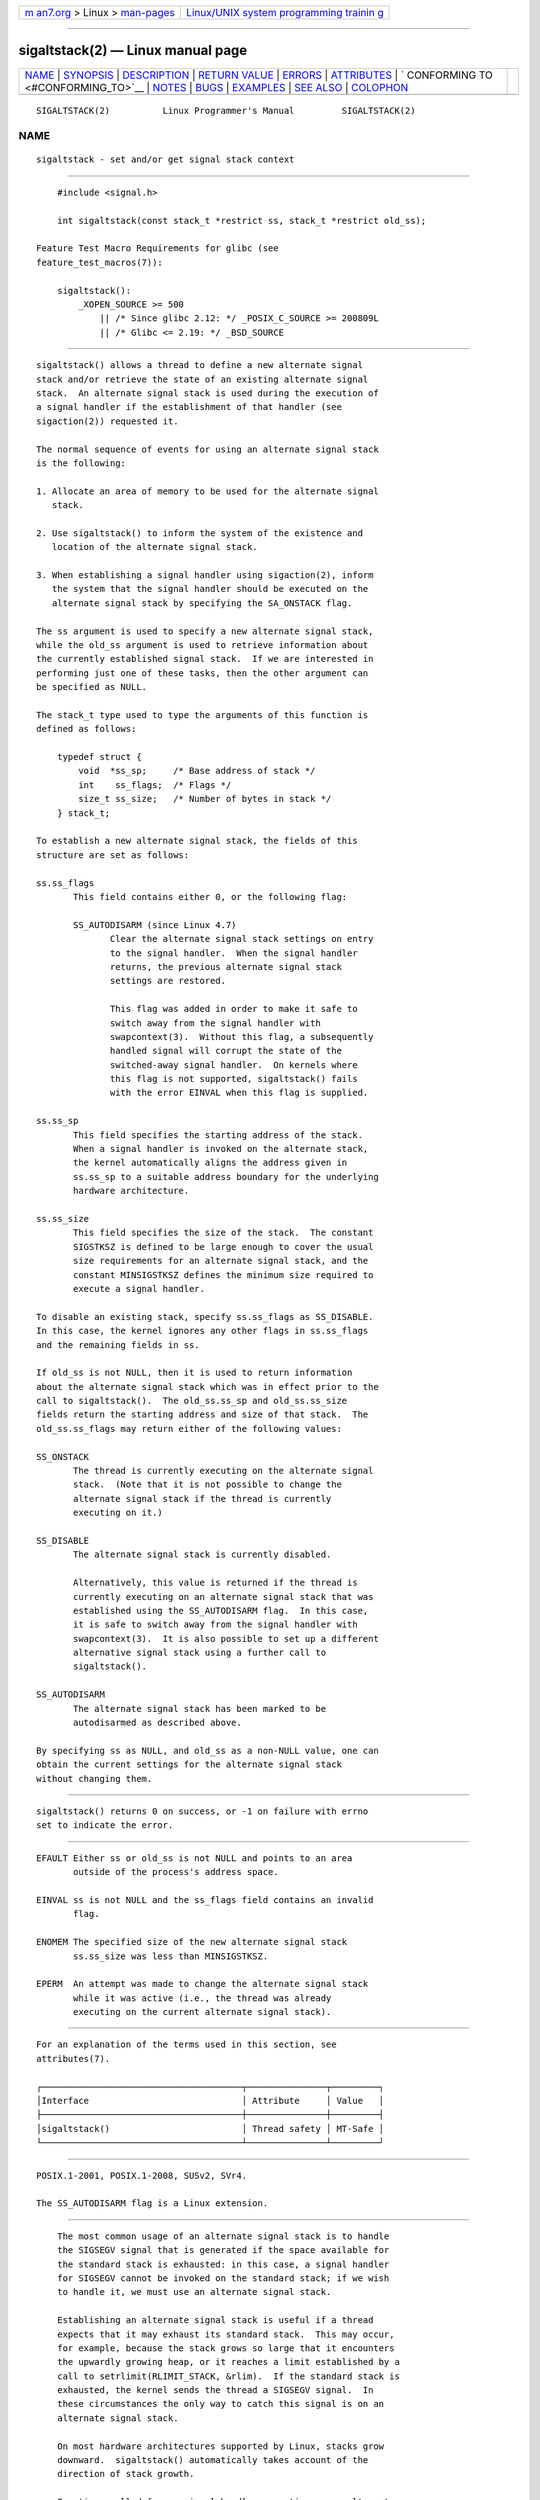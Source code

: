 .. container:: page-top

.. container:: nav-bar

   +----------------------------------+----------------------------------+
   | `m                               | `Linux/UNIX system programming   |
   | an7.org <../../../index.html>`__ | trainin                          |
   | > Linux >                        | g <http://man7.org/training/>`__ |
   | `man-pages <../index.html>`__    |                                  |
   +----------------------------------+----------------------------------+

--------------

sigaltstack(2) — Linux manual page
==================================

+-----------------------------------+-----------------------------------+
| `NAME <#NAME>`__ \|               |                                   |
| `SYNOPSIS <#SYNOPSIS>`__ \|       |                                   |
| `DESCRIPTION <#DESCRIPTION>`__ \| |                                   |
| `RETURN VALUE <#RETURN_VALUE>`__  |                                   |
| \| `ERRORS <#ERRORS>`__ \|        |                                   |
| `ATTRIBUTES <#ATTRIBUTES>`__ \|   |                                   |
| `                                 |                                   |
| CONFORMING TO <#CONFORMING_TO>`__ |                                   |
| \| `NOTES <#NOTES>`__ \|          |                                   |
| `BUGS <#BUGS>`__ \|               |                                   |
| `EXAMPLES <#EXAMPLES>`__ \|       |                                   |
| `SEE ALSO <#SEE_ALSO>`__ \|       |                                   |
| `COLOPHON <#COLOPHON>`__          |                                   |
+-----------------------------------+-----------------------------------+
| .. container:: man-search-box     |                                   |
+-----------------------------------+-----------------------------------+

::

   SIGALTSTACK(2)          Linux Programmer's Manual         SIGALTSTACK(2)

NAME
-------------------------------------------------

::

          sigaltstack - set and/or get signal stack context


---------------------------------------------------------

::

          #include <signal.h>

          int sigaltstack(const stack_t *restrict ss, stack_t *restrict old_ss);

      Feature Test Macro Requirements for glibc (see
      feature_test_macros(7)):

          sigaltstack():
              _XOPEN_SOURCE >= 500
                  || /* Since glibc 2.12: */ _POSIX_C_SOURCE >= 200809L
                  || /* Glibc <= 2.19: */ _BSD_SOURCE


---------------------------------------------------------------

::

          sigaltstack() allows a thread to define a new alternate signal
          stack and/or retrieve the state of an existing alternate signal
          stack.  An alternate signal stack is used during the execution of
          a signal handler if the establishment of that handler (see
          sigaction(2)) requested it.

          The normal sequence of events for using an alternate signal stack
          is the following:

          1. Allocate an area of memory to be used for the alternate signal
             stack.

          2. Use sigaltstack() to inform the system of the existence and
             location of the alternate signal stack.

          3. When establishing a signal handler using sigaction(2), inform
             the system that the signal handler should be executed on the
             alternate signal stack by specifying the SA_ONSTACK flag.

          The ss argument is used to specify a new alternate signal stack,
          while the old_ss argument is used to retrieve information about
          the currently established signal stack.  If we are interested in
          performing just one of these tasks, then the other argument can
          be specified as NULL.

          The stack_t type used to type the arguments of this function is
          defined as follows:

              typedef struct {
                  void  *ss_sp;     /* Base address of stack */
                  int    ss_flags;  /* Flags */
                  size_t ss_size;   /* Number of bytes in stack */
              } stack_t;

          To establish a new alternate signal stack, the fields of this
          structure are set as follows:

          ss.ss_flags
                 This field contains either 0, or the following flag:

                 SS_AUTODISARM (since Linux 4.7)
                        Clear the alternate signal stack settings on entry
                        to the signal handler.  When the signal handler
                        returns, the previous alternate signal stack
                        settings are restored.

                        This flag was added in order to make it safe to
                        switch away from the signal handler with
                        swapcontext(3).  Without this flag, a subsequently
                        handled signal will corrupt the state of the
                        switched-away signal handler.  On kernels where
                        this flag is not supported, sigaltstack() fails
                        with the error EINVAL when this flag is supplied.

          ss.ss_sp
                 This field specifies the starting address of the stack.
                 When a signal handler is invoked on the alternate stack,
                 the kernel automatically aligns the address given in
                 ss.ss_sp to a suitable address boundary for the underlying
                 hardware architecture.

          ss.ss_size
                 This field specifies the size of the stack.  The constant
                 SIGSTKSZ is defined to be large enough to cover the usual
                 size requirements for an alternate signal stack, and the
                 constant MINSIGSTKSZ defines the minimum size required to
                 execute a signal handler.

          To disable an existing stack, specify ss.ss_flags as SS_DISABLE.
          In this case, the kernel ignores any other flags in ss.ss_flags
          and the remaining fields in ss.

          If old_ss is not NULL, then it is used to return information
          about the alternate signal stack which was in effect prior to the
          call to sigaltstack().  The old_ss.ss_sp and old_ss.ss_size
          fields return the starting address and size of that stack.  The
          old_ss.ss_flags may return either of the following values:

          SS_ONSTACK
                 The thread is currently executing on the alternate signal
                 stack.  (Note that it is not possible to change the
                 alternate signal stack if the thread is currently
                 executing on it.)

          SS_DISABLE
                 The alternate signal stack is currently disabled.

                 Alternatively, this value is returned if the thread is
                 currently executing on an alternate signal stack that was
                 established using the SS_AUTODISARM flag.  In this case,
                 it is safe to switch away from the signal handler with
                 swapcontext(3).  It is also possible to set up a different
                 alternative signal stack using a further call to
                 sigaltstack().

          SS_AUTODISARM
                 The alternate signal stack has been marked to be
                 autodisarmed as described above.

          By specifying ss as NULL, and old_ss as a non-NULL value, one can
          obtain the current settings for the alternate signal stack
          without changing them.


-----------------------------------------------------------------

::

          sigaltstack() returns 0 on success, or -1 on failure with errno
          set to indicate the error.


-----------------------------------------------------

::

          EFAULT Either ss or old_ss is not NULL and points to an area
                 outside of the process's address space.

          EINVAL ss is not NULL and the ss_flags field contains an invalid
                 flag.

          ENOMEM The specified size of the new alternate signal stack
                 ss.ss_size was less than MINSIGSTKSZ.

          EPERM  An attempt was made to change the alternate signal stack
                 while it was active (i.e., the thread was already
                 executing on the current alternate signal stack).


-------------------------------------------------------------

::

          For an explanation of the terms used in this section, see
          attributes(7).

          ┌──────────────────────────────────────┬───────────────┬─────────┐
          │Interface                             │ Attribute     │ Value   │
          ├──────────────────────────────────────┼───────────────┼─────────┤
          │sigaltstack()                         │ Thread safety │ MT-Safe │
          └──────────────────────────────────────┴───────────────┴─────────┘


-------------------------------------------------------------------

::

          POSIX.1-2001, POSIX.1-2008, SUSv2, SVr4.

          The SS_AUTODISARM flag is a Linux extension.


---------------------------------------------------

::

          The most common usage of an alternate signal stack is to handle
          the SIGSEGV signal that is generated if the space available for
          the standard stack is exhausted: in this case, a signal handler
          for SIGSEGV cannot be invoked on the standard stack; if we wish
          to handle it, we must use an alternate signal stack.

          Establishing an alternate signal stack is useful if a thread
          expects that it may exhaust its standard stack.  This may occur,
          for example, because the stack grows so large that it encounters
          the upwardly growing heap, or it reaches a limit established by a
          call to setrlimit(RLIMIT_STACK, &rlim).  If the standard stack is
          exhausted, the kernel sends the thread a SIGSEGV signal.  In
          these circumstances the only way to catch this signal is on an
          alternate signal stack.

          On most hardware architectures supported by Linux, stacks grow
          downward.  sigaltstack() automatically takes account of the
          direction of stack growth.

          Functions called from a signal handler executing on an alternate
          signal stack will also use the alternate signal stack.  (This
          also applies to any handlers invoked for other signals while the
          thread is executing on the alternate signal stack.)  Unlike the
          standard stack, the system does not automatically extend the
          alternate signal stack.  Exceeding the allocated size of the
          alternate signal stack will lead to unpredictable results.

          A successful call to execve(2) removes any existing alternate
          signal stack.  A child process created via fork(2) inherits a
          copy of its parent's alternate signal stack settings.  The same
          is also true for a child process created using clone(2), unless
          the clone flags include CLONE_VM and do not include CLONE_VFORK,
          in which case any alternate signal stack that was established in
          the parent is disabled in the child process.

          sigaltstack() supersedes the older sigstack() call.  For backward
          compatibility, glibc also provides sigstack().  All new
          applications should be written using sigaltstack().

      History
          4.2BSD had a sigstack() system call.  It used a slightly
          different struct, and had the major disadvantage that the caller
          had to know the direction of stack growth.


-------------------------------------------------

::

          In Linux 2.2 and earlier, the only flag that could be specified
          in ss.sa_flags was SS_DISABLE.  In the lead up to the release of
          the Linux 2.4 kernel, a change was made to allow sigaltstack() to
          allow ss.ss_flags==SS_ONSTACK with the same meaning as
          ss.ss_flags==0 (i.e., the inclusion of SS_ONSTACK in ss.ss_flags
          is a no-op).  On other implementations, and according to POSIX.1,
          SS_ONSTACK appears only as a reported flag in old_ss.ss_flags.
          On Linux, there is no need ever to specify SS_ONSTACK in
          ss.ss_flags, and indeed doing so should be avoided on portability
          grounds: various other systems give an error if SS_ONSTACK is
          specified in ss.ss_flags.


---------------------------------------------------------

::

          The following code segment demonstrates the use of sigaltstack()
          (and sigaction(2)) to install an alternate signal stack that is
          employed by a handler for the SIGSEGV signal:

              stack_t ss;

              ss.ss_sp = malloc(SIGSTKSZ);
              if (ss.ss_sp == NULL) {
                  perror("malloc");
                  exit(EXIT_FAILURE);
              }

              ss.ss_size = SIGSTKSZ;
              ss.ss_flags = 0;
              if (sigaltstack(&ss, NULL) == -1) {
                  perror("sigaltstack");
                  exit(EXIT_FAILURE);
              }

              sa.sa_flags = SA_ONSTACK;
              sa.sa_handler = handler();      /* Address of a signal handler */
              sigemptyset(&sa.sa_mask);
              if (sigaction(SIGSEGV, &sa, NULL) == -1) {
                  perror("sigaction");
                  exit(EXIT_FAILURE);
              }


---------------------------------------------------------

::

          execve(2), setrlimit(2), sigaction(2), siglongjmp(3),
          sigsetjmp(3), signal(7)

COLOPHON
---------------------------------------------------------

::

          This page is part of release 5.13 of the Linux man-pages project.
          A description of the project, information about reporting bugs,
          and the latest version of this page, can be found at
          https://www.kernel.org/doc/man-pages/.

   Linux                          2021-03-22                 SIGALTSTACK(2)

--------------

Pages that refer to this page: `clone(2) <../man2/clone.2.html>`__, 
`execve(2) <../man2/execve.2.html>`__, 
`getrlimit(2) <../man2/getrlimit.2.html>`__, 
`sigaction(2) <../man2/sigaction.2.html>`__, 
`sigreturn(2) <../man2/sigreturn.2.html>`__, 
`syscalls(2) <../man2/syscalls.2.html>`__, 
`getcontext(3) <../man3/getcontext.3.html>`__, 
`makecontext(3) <../man3/makecontext.3.html>`__, 
`pthread_create(3) <../man3/pthread_create.3.html>`__, 
`sigvec(3) <../man3/sigvec.3.html>`__, 
`pthreads(7) <../man7/pthreads.7.html>`__, 
`signal(7) <../man7/signal.7.html>`__

--------------

`Copyright and license for this manual
page <../man2/sigaltstack.2.license.html>`__

--------------

.. container:: footer

   +-----------------------+-----------------------+-----------------------+
   | HTML rendering        |                       | |Cover of TLPI|       |
   | created 2021-08-27 by |                       |                       |
   | `Michael              |                       |                       |
   | Ker                   |                       |                       |
   | risk <https://man7.or |                       |                       |
   | g/mtk/index.html>`__, |                       |                       |
   | author of `The Linux  |                       |                       |
   | Programming           |                       |                       |
   | Interface <https:     |                       |                       |
   | //man7.org/tlpi/>`__, |                       |                       |
   | maintainer of the     |                       |                       |
   | `Linux man-pages      |                       |                       |
   | project <             |                       |                       |
   | https://www.kernel.or |                       |                       |
   | g/doc/man-pages/>`__. |                       |                       |
   |                       |                       |                       |
   | For details of        |                       |                       |
   | in-depth **Linux/UNIX |                       |                       |
   | system programming    |                       |                       |
   | training courses**    |                       |                       |
   | that I teach, look    |                       |                       |
   | `here <https://ma     |                       |                       |
   | n7.org/training/>`__. |                       |                       |
   |                       |                       |                       |
   | Hosting by `jambit    |                       |                       |
   | GmbH                  |                       |                       |
   | <https://www.jambit.c |                       |                       |
   | om/index_en.html>`__. |                       |                       |
   +-----------------------+-----------------------+-----------------------+

--------------

.. container:: statcounter

   |Web Analytics Made Easy - StatCounter|

.. |Cover of TLPI| image:: https://man7.org/tlpi/cover/TLPI-front-cover-vsmall.png
   :target: https://man7.org/tlpi/
.. |Web Analytics Made Easy - StatCounter| image:: https://c.statcounter.com/7422636/0/9b6714ff/1/
   :class: statcounter
   :target: https://statcounter.com/
